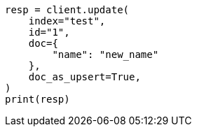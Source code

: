 // This file is autogenerated, DO NOT EDIT
// docs/update.asciidoc:368

[source, python]
----
resp = client.update(
    index="test",
    id="1",
    doc={
        "name": "new_name"
    },
    doc_as_upsert=True,
)
print(resp)
----
